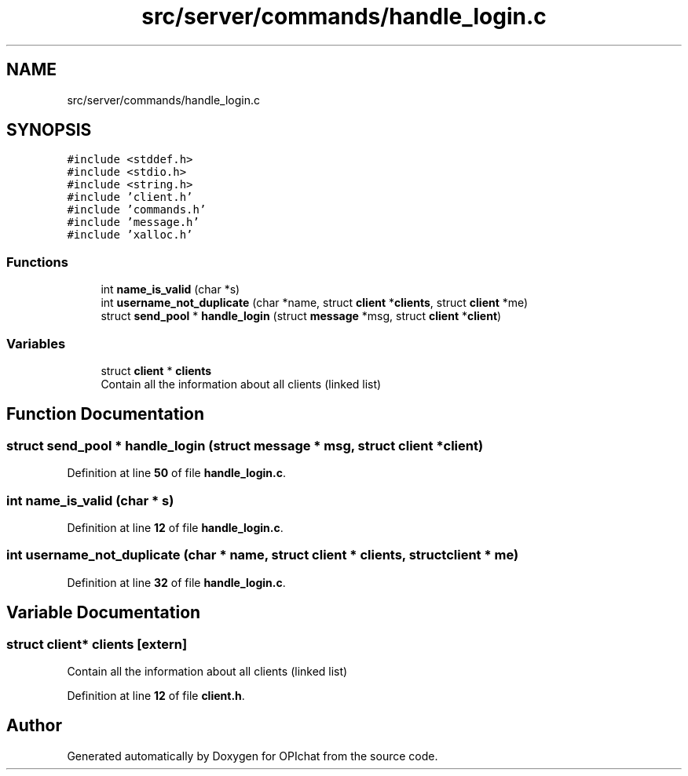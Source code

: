 .TH "src/server/commands/handle_login.c" 3 "Wed Feb 9 2022" "OPIchat" \" -*- nroff -*-
.ad l
.nh
.SH NAME
src/server/commands/handle_login.c
.SH SYNOPSIS
.br
.PP
\fC#include <stddef\&.h>\fP
.br
\fC#include <stdio\&.h>\fP
.br
\fC#include <string\&.h>\fP
.br
\fC#include 'client\&.h'\fP
.br
\fC#include 'commands\&.h'\fP
.br
\fC#include 'message\&.h'\fP
.br
\fC#include 'xalloc\&.h'\fP
.br

.SS "Functions"

.in +1c
.ti -1c
.RI "int \fBname_is_valid\fP (char *s)"
.br
.ti -1c
.RI "int \fBusername_not_duplicate\fP (char *name, struct \fBclient\fP *\fBclients\fP, struct \fBclient\fP *me)"
.br
.ti -1c
.RI "struct \fBsend_pool\fP * \fBhandle_login\fP (struct \fBmessage\fP *msg, struct \fBclient\fP *\fBclient\fP)"
.br
.in -1c
.SS "Variables"

.in +1c
.ti -1c
.RI "struct \fBclient\fP * \fBclients\fP"
.br
.RI "Contain all the information about all clients (linked list) "
.in -1c
.SH "Function Documentation"
.PP 
.SS "struct \fBsend_pool\fP * handle_login (struct \fBmessage\fP * msg, struct \fBclient\fP * client)"

.PP
Definition at line \fB50\fP of file \fBhandle_login\&.c\fP\&.
.SS "int name_is_valid (char * s)"

.PP
Definition at line \fB12\fP of file \fBhandle_login\&.c\fP\&.
.SS "int username_not_duplicate (char * name, struct \fBclient\fP * clients, struct \fBclient\fP * me)"

.PP
Definition at line \fB32\fP of file \fBhandle_login\&.c\fP\&.
.SH "Variable Documentation"
.PP 
.SS "struct \fBclient\fP* clients\fC [extern]\fP"

.PP
Contain all the information about all clients (linked list) 
.PP
Definition at line \fB12\fP of file \fBclient\&.h\fP\&.
.SH "Author"
.PP 
Generated automatically by Doxygen for OPIchat from the source code\&.
